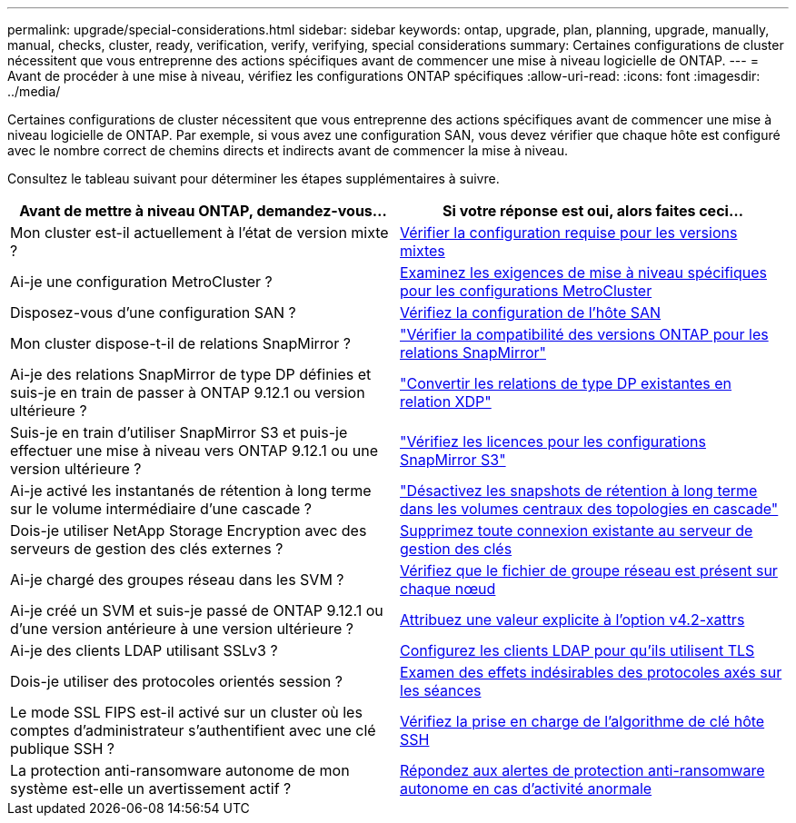 ---
permalink: upgrade/special-considerations.html 
sidebar: sidebar 
keywords: ontap, upgrade, plan, planning, upgrade, manually, manual, checks, cluster, ready, verification, verify, verifying, special considerations 
summary: Certaines configurations de cluster nécessitent que vous entreprenne des actions spécifiques avant de commencer une mise à niveau logicielle de ONTAP. 
---
= Avant de procéder à une mise à niveau, vérifiez les configurations ONTAP spécifiques
:allow-uri-read: 
:icons: font
:imagesdir: ../media/


[role="lead"]
Certaines configurations de cluster nécessitent que vous entreprenne des actions spécifiques avant de commencer une mise à niveau logicielle de ONTAP.  Par exemple, si vous avez une configuration SAN, vous devez vérifier que chaque hôte est configuré avec le nombre correct de chemins directs et indirects avant de commencer la mise à niveau.

Consultez le tableau suivant pour déterminer les étapes supplémentaires à suivre.

[cols="2*"]
|===
| Avant de mettre à niveau ONTAP, demandez-vous... | Si votre réponse est *oui*, alors faites ceci... 


| Mon cluster est-il actuellement à l'état de version mixte ? | xref:concept_mixed_version_requirements.html[Vérifier la configuration requise pour les versions mixtes] 


| Ai-je une configuration MetroCluster ?  a| 
xref:concept_upgrade_requirements_for_metrocluster_configurations.html[Examinez les exigences de mise à niveau spécifiques pour les configurations MetroCluster]



| Disposez-vous d'une configuration SAN ? | xref:task_verifying_the_san_configuration.html[Vérifiez la configuration de l'hôte SAN] 


| Mon cluster dispose-t-il de relations SnapMirror ? | link:../data-protection/compatible-ontap-versions-snapmirror-concept.html["Vérifier la compatibilité des versions ONTAP pour les relations SnapMirror"] 


| Ai-je des relations SnapMirror de type DP définies et suis-je en train de passer à ONTAP 9.12.1 ou version ultérieure ? | link:../data-protection/convert-snapmirror-version-flexible-task.html["Convertir les relations de type DP existantes en relation XDP"] 


| Suis-je en train d'utiliser SnapMirror S3 et puis-je effectuer une mise à niveau vers ONTAP 9.12.1 ou une version ultérieure ? | link:considerations-for-s3-snapmirror-concept.html["Vérifiez les licences pour les configurations SnapMirror S3"] 


| Ai-je activé les instantanés de rétention à long terme sur le volume intermédiaire d'une cascade ? | link:snapmirror-cascade-relationship-blocked.html["Désactivez les snapshots de rétention à long terme dans les volumes centraux des topologies en cascade"] 


| Dois-je utiliser NetApp Storage Encryption avec des serveurs de gestion des clés externes ? | xref:task-prep-node-upgrade-nse-with-ext-kmip-servers.html[Supprimez toute connexion existante au serveur de gestion des clés] 


| Ai-je chargé des groupes réseau dans les SVM ? | xref:task_verifying_that_the_netgroup_file_is_present_on_all_nodes.html[Vérifiez que le fichier de groupe réseau est présent sur chaque nœud] 


| Ai-je créé un SVM et suis-je passé de ONTAP 9.12.1 ou d'une version antérieure à une version ultérieure ? | xref:task-change-svm-42v-xattrs-option.html[Attribuez une valeur explicite à l'option v4.2-xattrs] 


| Ai-je des clients LDAP utilisant SSLv3 ? | xref:task_configuring_ldap_clients_to_use_tls_for_highest_security.html[Configurez les clients LDAP pour qu'ils utilisent TLS] 


| Dois-je utiliser des protocoles orientés session ? | xref:concept_considerations_for_session_oriented_protocols.html[Examen des effets indésirables des protocoles axés sur les séances] 


| Le mode SSL FIPS est-il activé sur un cluster où les comptes d'administrateur s'authentifient avec une clé publique SSH ? | xref:considerations-authenticate-ssh-public-key-fips-concept.html[Vérifiez la prise en charge de l'algorithme de clé hôte SSH] 


| La protection anti-ransomware autonome de mon système est-elle un avertissement actif ? | xref:arp-warning-clear.html[Répondez aux alertes de protection anti-ransomware autonome en cas d'activité anormale] 
|===